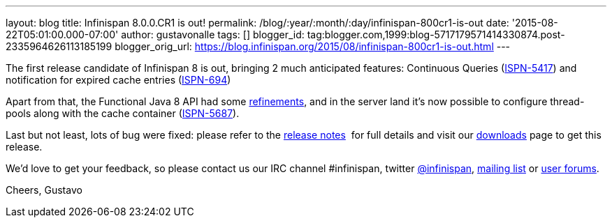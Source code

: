 ---
layout: blog
title: Infinispan 8.0.0.CR1 is out!
permalink: /blog/:year/:month/:day/infinispan-800cr1-is-out
date: '2015-08-22T05:01:00.000-07:00'
author: gustavonalle
tags: []
blogger_id: tag:blogger.com,1999:blog-5717179571414330874.post-2335964626113185199
blogger_orig_url: https://blog.infinispan.org/2015/08/infinispan-800cr1-is-out.html
---

The first release candidate of Infinispan 8 is out, bringing 2 much
anticipated features: Continuous Queries
(https://issues.jboss.org/browse/ISPN-5417[ISPN-5417]) and notification
for expired cache entries
(https://issues.jboss.org/browse/ISPN-694[ISPN-694])

Apart from that, the Functional Java 8 API had some
https://github.com/infinispan/infinispan/pull/3656[refinements], and in
the server land it's now possible to configure thread-pools along with
the cache container
(https://issues.jboss.org/browse/ISPN-5687[ISPN-5687]).

Last but not least, lots of bug were fixed: please refer to the
https://issues.jboss.org/secure/ReleaseNote.jspa?projectId=12310799&version=12327282[release
notes]  for full details and visit our
http://infinispan.org/download/[downloads] page to get this release.

We'd love to get your feedback, so please contact us our IRC channel
#infinispan, twitter https://twitter.com/infinispan[@infinispan],
https://lists.jboss.org/mailman/listinfo/infinispan-dev[mailing list] or
https://community.jboss.org/community/infinispan/overview[user
forums].






Cheers,
Gustavo
